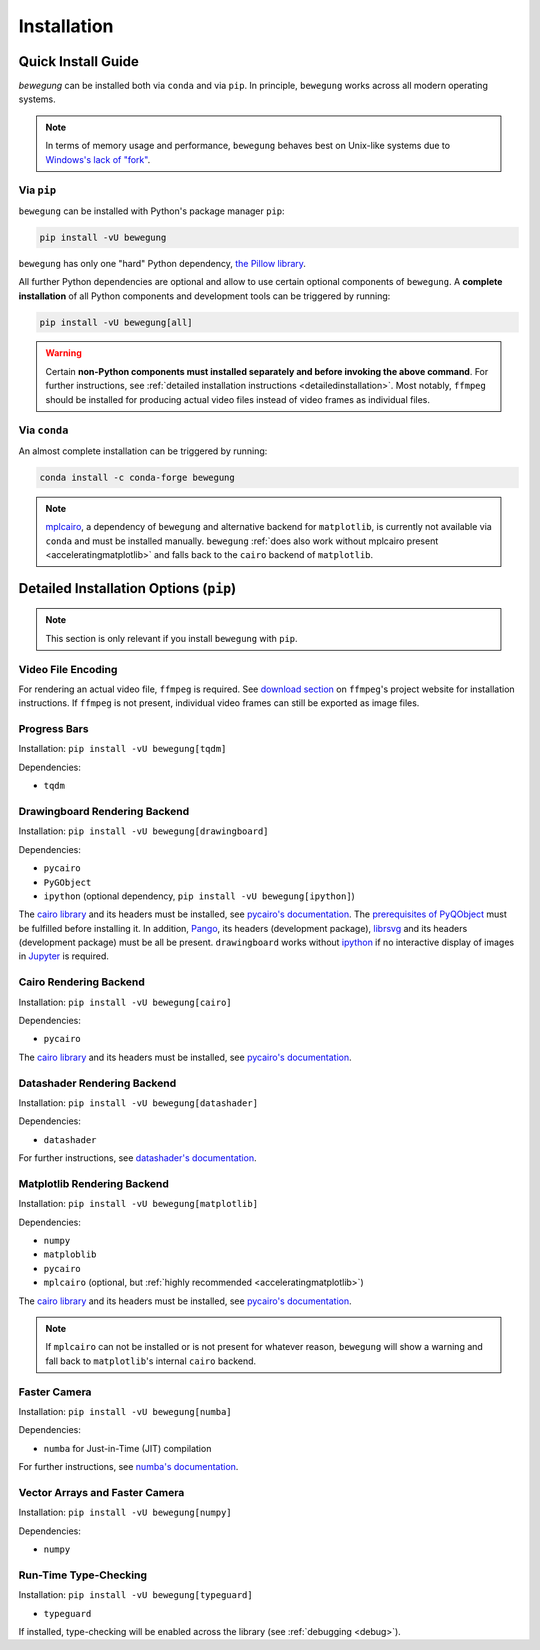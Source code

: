 Installation
============

Quick Install Guide
-------------------

`bewegung` can be installed both via ``conda`` and via ``pip``. In principle, ``bewegung`` works across all modern operating systems.

.. note::

    In terms of memory usage and performance, ``bewegung`` behaves best on Unix-like systems due to `Windows's lack of "fork"`_.

.. _Windows's lack of "fork": https://stackoverflow.com/q/985281/1672565

Via ``pip``
~~~~~~~~~~~

``bewegung`` can be installed with Python's package manager ``pip``:

.. code:: bash

    pip install -vU bewegung

``bewegung`` has only one "hard" Python dependency, `the Pillow library`_.

.. _the Pillow library: https://pillow.readthedocs.io

All further Python dependencies are optional and allow to use certain optional components of ``bewegung``. A **complete installation** of all Python components and development tools can be triggered by running:

.. code:: bash

    pip install -vU bewegung[all]

.. warning::

    Certain **non-Python components must installed separately and before invoking the above command**. For further instructions, see :ref:`detailed installation instructions <detailedinstallation>`. Most notably, ``ffmpeg`` should be installed for producing actual video files instead of video frames as individual files.

Via ``conda``
~~~~~~~~~~~~~

An almost complete installation can be triggered by running:

.. code:: bash

    conda install -c conda-forge bewegung

.. note::

    `mplcairo`_, a dependency of ``bewegung`` and alternative backend for ``matplotlib``, is currently not available via ``conda`` and must be installed manually. ``bewegung`` :ref:`does also work without mplcairo present <acceleratingmatplotlib>` and falls back to the ``cairo`` backend of ``matplotlib``.

.. _mplcairo: https://github.com/matplotlib/mplcairo

.. _detailedinstallation:

Detailed Installation Options (``pip``)
---------------------------------------

.. note::

    This section is only relevant if you install ``bewegung`` with ``pip``.

Video File Encoding
~~~~~~~~~~~~~~~~~~~

For rendering an actual video file, ``ffmpeg`` is required. See `download section`_ on ``ffmpeg``'s project website for installation instructions. If ``ffmpeg`` is not present, individual video frames can still be exported as image files.

.. _download section: https://ffmpeg.org/download.html

Progress Bars
~~~~~~~~~~~~~

Installation: ``pip install -vU bewegung[tqdm]``

Dependencies:

- ``tqdm``

Drawingboard Rendering Backend
~~~~~~~~~~~~~~~~~~~~~~~~~~~~~~

Installation: ``pip install -vU bewegung[drawingboard]``

Dependencies:

- ``pycairo``
- ``PyGObject``
- ``ipython`` (optional dependency, ``pip install -vU bewegung[ipython]``)

The `cairo library`_ and its headers must be installed, see `pycairo's documentation`_. The `prerequisites of PyQObject`_ must be fulfilled before installing it. In addition, `Pango`_, its headers (development package), `librsvg`_ and its headers (development package) must be all be present. ``drawingboard`` works without `ipython`_ if no interactive display of images in `Jupyter`_ is required.

.. _prerequisites of PyQObject: https://pygobject.readthedocs.io/en/latest/getting_started.html
.. _Pango: https://pango.gnome.org/
.. _librsvg: https://wiki.gnome.org/Projects/LibRsvg
.. _ipython: https://ipython.org/
.. _Jupyter: https://jupyter.org/

Cairo Rendering Backend
~~~~~~~~~~~~~~~~~~~~~~~

Installation: ``pip install -vU bewegung[cairo]``

Dependencies:

- ``pycairo``

The `cairo library`_ and its headers must be installed, see `pycairo's documentation`_.

.. _cairo library: https://www.cairographics.org/
.. _pycairo's documentation: https://pycairo.readthedocs.io/en/latest/getting_started.html

Datashader Rendering Backend
~~~~~~~~~~~~~~~~~~~~~~~~~~~~

Installation: ``pip install -vU bewegung[datashader]``

Dependencies:

- ``datashader``

For further instructions, see `datashader's documentation`_.

.. _datashader's documentation: https://datashader.org/getting_started/index.html

Matplotlib Rendering Backend
~~~~~~~~~~~~~~~~~~~~~~~~~~~~

Installation: ``pip install -vU bewegung[matplotlib]``

Dependencies:

- ``numpy``
- ``matploblib``
- ``pycairo``
- ``mplcairo`` (optional, but :ref:`highly recommended <acceleratingmatplotlib>`)

The `cairo library`_ and its headers must be installed, see `pycairo's documentation`_.

.. note::

    If ``mplcairo`` can not be installed or is not present for whatever reason, ``bewegung`` will show a warning and fall back to ``matplotlib``'s internal ``cairo`` backend.

Faster Camera
~~~~~~~~~~~~~

Installation: ``pip install -vU bewegung[numba]``

Dependencies:

- ``numba`` for Just-in-Time (JIT) compilation

For further instructions, see `numba's documentation`_.

.. _numba's documentation: https://numba.readthedocs.io/en/stable/user/installing.html

Vector Arrays and Faster Camera
~~~~~~~~~~~~~~~~~~~~~~~~~~~~~~~

Installation: ``pip install -vU bewegung[numpy]``

Dependencies:

- ``numpy``

Run-Time Type-Checking
~~~~~~~~~~~~~~~~~~~~~~

Installation: ``pip install -vU bewegung[typeguard]``

- ``typeguard``

If installed, type-checking will be enabled across the library (see :ref:`debugging <debug>`).
